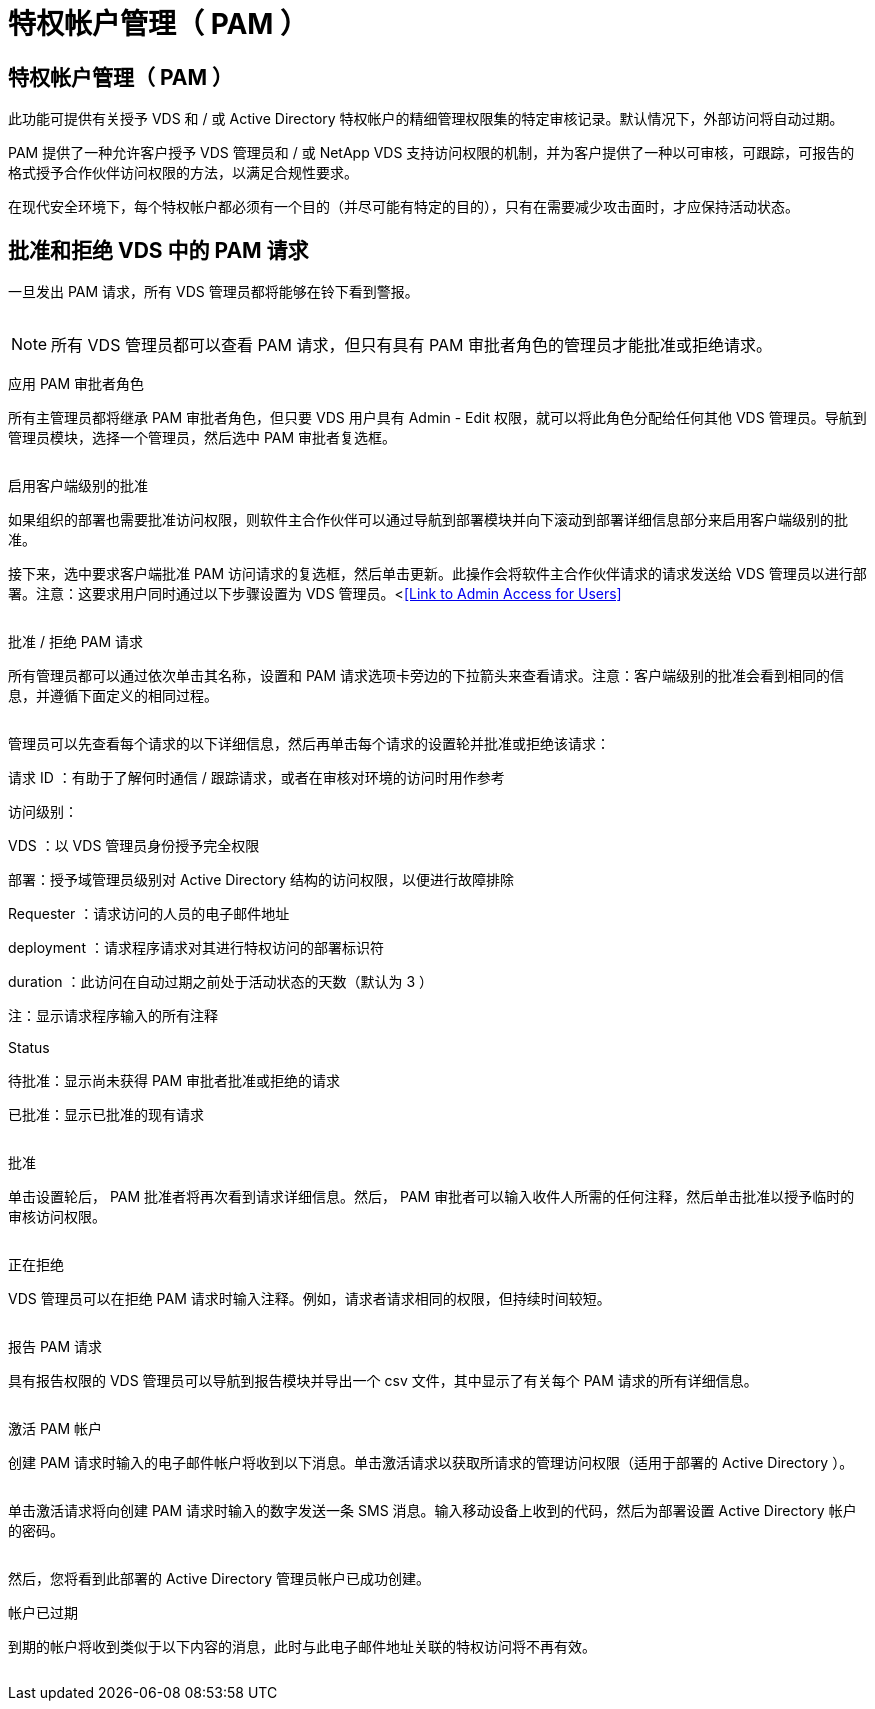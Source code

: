 = 特权帐户管理（ PAM ）
:allow-uri-read: 




== 特权帐户管理（ PAM ）

此功能可提供有关授予 VDS 和 / 或 Active Directory 特权帐户的精细管理权限集的特定审核记录。默认情况下，外部访问将自动过期。

PAM 提供了一种允许客户授予 VDS 管理员和 / 或 NetApp VDS 支持访问权限的机制，并为客户提供了一种以可审核，可跟踪，可报告的格式授予合作伙伴访问权限的方法，以满足合规性要求。

在现代安全环境下，每个特权帐户都必须有一个目的（并尽可能有特定的目的），只有在需要减少攻击面时，才应保持活动状态。



== 批准和拒绝 VDS 中的 PAM 请求

一旦发出 PAM 请求，所有 VDS 管理员都将能够在铃下看到警报。

image:PAM1.jpg[""]


NOTE: 所有 VDS 管理员都可以查看 PAM 请求，但只有具有 PAM 审批者角色的管理员才能批准或拒绝请求。

应用 PAM 审批者角色

所有主管理员都将继承 PAM 审批者角色，但只要 VDS 用户具有 Admin - Edit 权限，就可以将此角色分配给任何其他 VDS 管理员。导航到管理员模块，选择一个管理员，然后选中 PAM 审批者复选框。

image:PAM2.jpg[""]

启用客户端级别的批准

如果组织的部署也需要批准访问权限，则软件主合作伙伴可以通过导航到部署模块并向下滚动到部署详细信息部分来启用客户端级别的批准。

接下来，选中要求客户端批准 PAM 访问请求的复选框，然后单击更新。此操作会将软件主合作伙伴请求的请求发送给 VDS 管理员以进行部署。注意：这要求用户同时通过以下步骤设置为 VDS 管理员。<<<Link to Admin Access for Users>>

image:PAM3.png[""]

批准 / 拒绝 PAM 请求

所有管理员都可以通过依次单击其名称，设置和 PAM 请求选项卡旁边的下拉箭头来查看请求。注意：客户端级别的批准会看到相同的信息，并遵循下面定义的相同过程。

image:PAM4.png[""]

管理员可以先查看每个请求的以下详细信息，然后再单击每个请求的设置轮并批准或拒绝该请求：

请求 ID ：有助于了解何时通信 / 跟踪请求，或者在审核对环境的访问时用作参考

访问级别：

VDS ：以 VDS 管理员身份授予完全权限

部署：授予域管理员级别对 Active Directory 结构的访问权限，以便进行故障排除

Requester ：请求访问的人员的电子邮件地址

deployment ：请求程序请求对其进行特权访问的部署标识符

duration ：此访问在自动过期之前处于活动状态的天数（默认为 3 ）

注：显示请求程序输入的所有注释

Status

待批准：显示尚未获得 PAM 审批者批准或拒绝的请求

已批准：显示已批准的现有请求

image:PAM5.jpg[""]

批准

单击设置轮后， PAM 批准者将再次看到请求详细信息。然后， PAM 审批者可以输入收件人所需的任何注释，然后单击批准以授予临时的审核访问权限。

image:PAM6.jpg[""]

正在拒绝

VDS 管理员可以在拒绝 PAM 请求时输入注释。例如，请求者请求相同的权限，但持续时间较短。

image:PAM7.jpg[""]

报告 PAM 请求

具有报告权限的 VDS 管理员可以导航到报告模块并导出一个 csv 文件，其中显示了有关每个 PAM 请求的所有详细信息。

image:PAM8.png[""]

激活 PAM 帐户

创建 PAM 请求时输入的电子邮件帐户将收到以下消息。单击激活请求以获取所请求的管理访问权限（适用于部署的 Active Directory ）。

image:PAM9.jpg[""]

单击激活请求将向创建 PAM 请求时输入的数字发送一条 SMS 消息。输入移动设备上收到的代码，然后为部署设置 Active Directory 帐户的密码。

image:PAM10.jpg[""]

然后，您将看到此部署的 Active Directory 管理员帐户已成功创建。image:PAM11.jpg[""]

帐户已过期

到期的帐户将收到类似于以下内容的消息，此时与此电子邮件地址关联的特权访问将不再有效。

image:PAM12.jpg[""]

